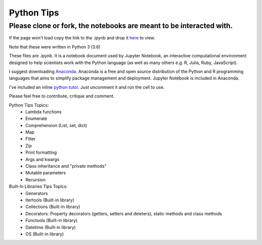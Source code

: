 ===========
Python Tips
===========

Please clone or fork, the notebooks are meant to be interacted with.
--------------------------------------------------------------------

If the page won't load copy the link to the .ipynb and drop it `here <https://nbviewer.jupyter.org/>`_ to view.

Note that these were written in Python 3 (3.6)

These files are .ipynb. It is a notebook document used by Jupyter Notebook, an interactive computational environment designed to help scientists work with the Python language (as well as many others e.g. R, Julia, Ruby, JavaScript).

I suggest downloading `Anaconda <https://www.anaconda.com/>`_.
Anaconda is a free and open source distribution of the Python and R programming languages that aims to simplify package management and deployment. Jupyter Notebook is included in Anaconda.

I've included an inline `python tutor <http://www.pythontutor.com/>`_. Just uncomment it and run the cell to use.

Please feel free to contribute, critique and comment.

Python Tips Topics:
 - Lambda functions
 - Enumerate
 - Comprehension (List, set, dict)
 - Map
 - Filter 
 - Zip
 - Print formatting
 - Args and kwargs 
 - Class inheritance and "private methods"
 - Mutable parameters
 - Recursion

Built-In Libraries Tips Topics:
 - Generators
 - Itertools (Built-in library)
 - Collections (Built-in library)
 - Decorators: Property decorators (getters, setters and deleters), static methods and class methods
 - Functools (Built-in library)
 - Datetime (Built-in library)
 - OS (Built-in library)
 
